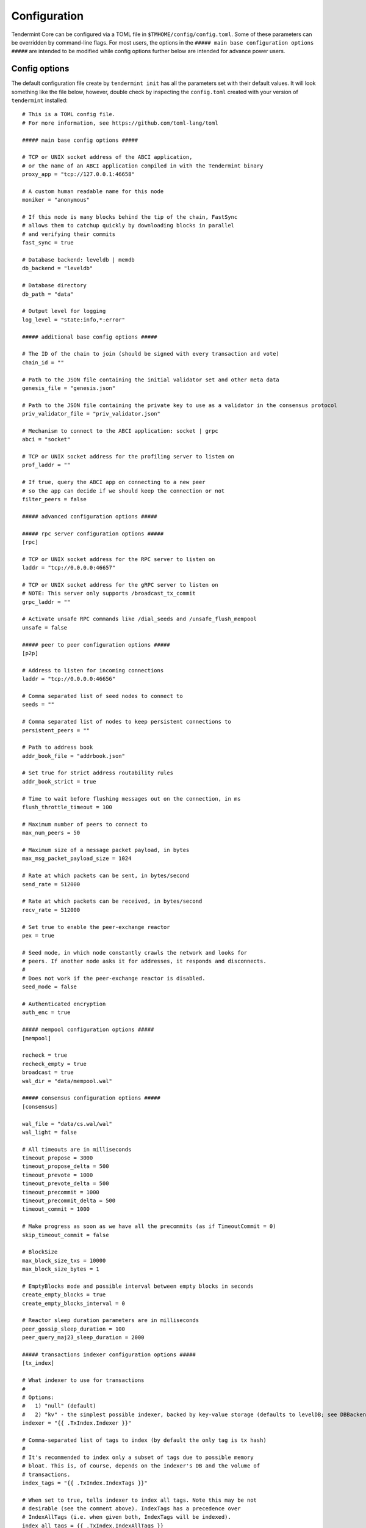 Configuration
=============

Tendermint Core can be configured via a TOML file in
``$TMHOME/config/config.toml``. Some of these parameters can be overridden by
command-line flags. For most users, the options in the ``##### main
base configuration options #####`` are intended to be modified while
config options further below are intended for advance power users.

Config options
~~~~~~~~~~~~~~

The default configuration file create by ``tendermint init`` has all
the parameters set with their default values. It will look something
like the file below, however, double check by inspecting the
``config.toml`` created with your version of ``tendermint`` installed:

::

    # This is a TOML config file.
    # For more information, see https://github.com/toml-lang/toml

    ##### main base config options #####

    # TCP or UNIX socket address of the ABCI application,
    # or the name of an ABCI application compiled in with the Tendermint binary
    proxy_app = "tcp://127.0.0.1:46658"

    # A custom human readable name for this node
    moniker = "anonymous"

    # If this node is many blocks behind the tip of the chain, FastSync
    # allows them to catchup quickly by downloading blocks in parallel
    # and verifying their commits
    fast_sync = true

    # Database backend: leveldb | memdb
    db_backend = "leveldb"

    # Database directory
    db_path = "data"

    # Output level for logging
    log_level = "state:info,*:error"

    ##### additional base config options #####

    # The ID of the chain to join (should be signed with every transaction and vote)
    chain_id = ""

    # Path to the JSON file containing the initial validator set and other meta data
    genesis_file = "genesis.json"

    # Path to the JSON file containing the private key to use as a validator in the consensus protocol
    priv_validator_file = "priv_validator.json"

    # Mechanism to connect to the ABCI application: socket | grpc
    abci = "socket"

    # TCP or UNIX socket address for the profiling server to listen on
    prof_laddr = ""

    # If true, query the ABCI app on connecting to a new peer
    # so the app can decide if we should keep the connection or not
    filter_peers = false

    ##### advanced configuration options #####

    ##### rpc server configuration options #####
    [rpc]

    # TCP or UNIX socket address for the RPC server to listen on
    laddr = "tcp://0.0.0.0:46657"

    # TCP or UNIX socket address for the gRPC server to listen on
    # NOTE: This server only supports /broadcast_tx_commit
    grpc_laddr = ""

    # Activate unsafe RPC commands like /dial_seeds and /unsafe_flush_mempool
    unsafe = false

    ##### peer to peer configuration options #####
    [p2p]

    # Address to listen for incoming connections
    laddr = "tcp://0.0.0.0:46656"

    # Comma separated list of seed nodes to connect to
    seeds = ""

    # Comma separated list of nodes to keep persistent connections to
    persistent_peers = ""

    # Path to address book
    addr_book_file = "addrbook.json"

    # Set true for strict address routability rules
    addr_book_strict = true

    # Time to wait before flushing messages out on the connection, in ms
    flush_throttle_timeout = 100

    # Maximum number of peers to connect to
    max_num_peers = 50

    # Maximum size of a message packet payload, in bytes
    max_msg_packet_payload_size = 1024

    # Rate at which packets can be sent, in bytes/second
    send_rate = 512000

    # Rate at which packets can be received, in bytes/second
    recv_rate = 512000

    # Set true to enable the peer-exchange reactor
    pex = true

    # Seed mode, in which node constantly crawls the network and looks for
    # peers. If another node asks it for addresses, it responds and disconnects.
    #
    # Does not work if the peer-exchange reactor is disabled.
    seed_mode = false

    # Authenticated encryption
    auth_enc = true

    ##### mempool configuration options #####
    [mempool]

    recheck = true
    recheck_empty = true
    broadcast = true
    wal_dir = "data/mempool.wal"

    ##### consensus configuration options #####
    [consensus]

    wal_file = "data/cs.wal/wal"
    wal_light = false

    # All timeouts are in milliseconds
    timeout_propose = 3000
    timeout_propose_delta = 500
    timeout_prevote = 1000
    timeout_prevote_delta = 500
    timeout_precommit = 1000
    timeout_precommit_delta = 500
    timeout_commit = 1000

    # Make progress as soon as we have all the precommits (as if TimeoutCommit = 0)
    skip_timeout_commit = false

    # BlockSize
    max_block_size_txs = 10000
    max_block_size_bytes = 1

    # EmptyBlocks mode and possible interval between empty blocks in seconds
    create_empty_blocks = true
    create_empty_blocks_interval = 0

    # Reactor sleep duration parameters are in milliseconds
    peer_gossip_sleep_duration = 100
    peer_query_maj23_sleep_duration = 2000

    ##### transactions indexer configuration options #####
    [tx_index]

    # What indexer to use for transactions
    #
    # Options:
    #   1) "null" (default)
    #   2) "kv" - the simplest possible indexer, backed by key-value storage (defaults to levelDB; see DBBackend).
    indexer = "{{ .TxIndex.Indexer }}"

    # Comma-separated list of tags to index (by default the only tag is tx hash)
    #
    # It's recommended to index only a subset of tags due to possible memory
    # bloat. This is, of course, depends on the indexer's DB and the volume of
    # transactions.
    index_tags = "{{ .TxIndex.IndexTags }}"

    # When set to true, tells indexer to index all tags. Note this may be not
    # desirable (see the comment above). IndexTags has a precedence over
    # IndexAllTags (i.e. when given both, IndexTags will be indexed).
    index_all_tags = {{ .TxIndex.IndexAllTags }}
